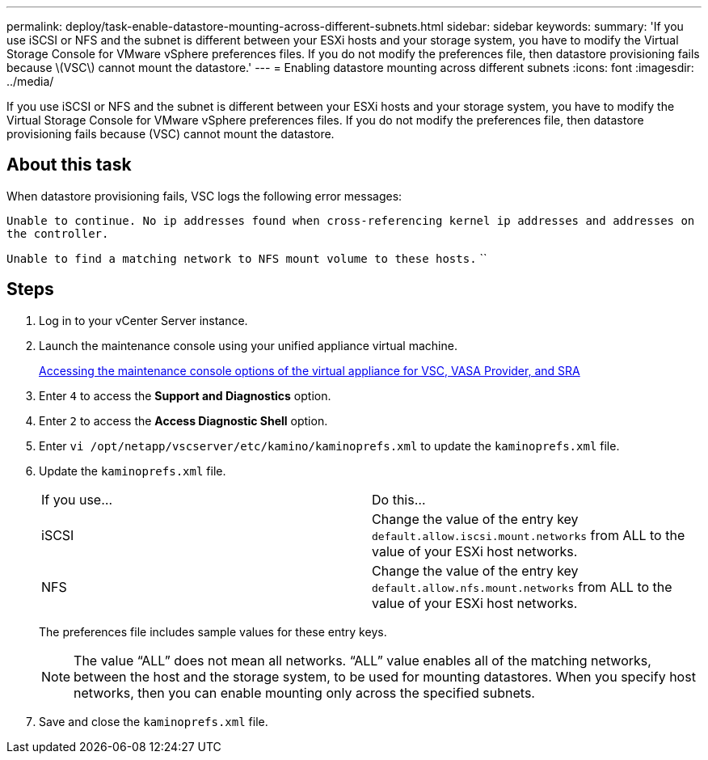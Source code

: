 ---
permalink: deploy/task-enable-datastore-mounting-across-different-subnets.html
sidebar: sidebar
keywords: 
summary: 'If you use iSCSI or NFS and the subnet is different between your ESXi hosts and your storage system, you have to modify the Virtual Storage Console for VMware vSphere preferences files. If you do not modify the preferences file, then datastore provisioning fails because \(VSC\) cannot mount the datastore.'
---
= Enabling datastore mounting across different subnets
:icons: font
:imagesdir: ../media/

[.lead]
If you use iSCSI or NFS and the subnet is different between your ESXi hosts and your storage system, you have to modify the Virtual Storage Console for VMware vSphere preferences files. If you do not modify the preferences file, then datastore provisioning fails because (VSC) cannot mount the datastore.

== About this task

When datastore provisioning fails, VSC logs the following error messages:

`Unable to continue. No ip addresses found when cross-referencing kernel ip addresses and addresses on the controller.`

`Unable to find a matching network to NFS mount volume to these hosts.` ``

== Steps

. Log in to your vCenter Server instance.
. Launch the maintenance console using your unified appliance virtual machine.
+
link:task-accessing-virtual-appliance-maiintenance-console-options.md#[Accessing the maintenance console options of the virtual appliance for VSC, VASA Provider, and SRA]

. Enter `4` to access the *Support and Diagnostics* option.
. Enter `2` to access the *Access Diagnostic Shell* option.
. Enter `vi /opt/netapp/vscserver/etc/kamino/kaminoprefs.xml` to update the `kaminoprefs.xml` file.
. Update the `kaminoprefs.xml` file.
+
|===
| If you use...| Do this...
a|
iSCSI
a|
Change the value of the entry key `default.allow.iscsi.mount.networks` from ALL to the value of your ESXi host networks.
a|
NFS
a|
Change the value of the entry key `default.allow.nfs.mount.networks` from ALL to the value of your ESXi host networks.
|===
The preferences file includes sample values for these entry keys.
+
[NOTE]
====
The value "`ALL`" does not mean all networks. "`ALL`" value enables all of the matching networks, between the host and the storage system, to be used for mounting datastores. When you specify host networks, then you can enable mounting only across the specified subnets.
====

. Save and close the `kaminoprefs.xml` file.
